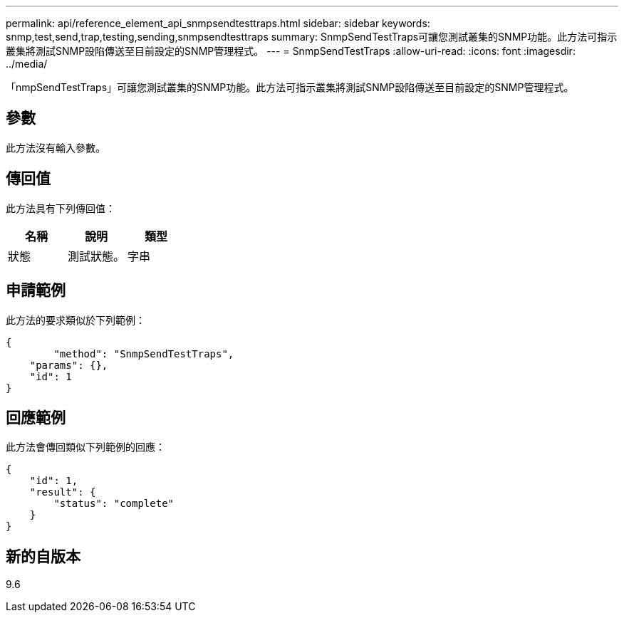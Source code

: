 ---
permalink: api/reference_element_api_snmpsendtesttraps.html 
sidebar: sidebar 
keywords: snmp,test,send,trap,testing,sending,snmpsendtesttraps 
summary: SnmpSendTestTraps可讓您測試叢集的SNMP功能。此方法可指示叢集將測試SNMP設陷傳送至目前設定的SNMP管理程式。 
---
= SnmpSendTestTraps
:allow-uri-read: 
:icons: font
:imagesdir: ../media/


[role="lead"]
「nmpSendTestTraps」可讓您測試叢集的SNMP功能。此方法可指示叢集將測試SNMP設陷傳送至目前設定的SNMP管理程式。



== 參數

此方法沒有輸入參數。



== 傳回值

此方法具有下列傳回值：

|===
| 名稱 | 說明 | 類型 


 a| 
狀態
 a| 
測試狀態。
 a| 
字串

|===


== 申請範例

此方法的要求類似於下列範例：

[listing]
----
{
	"method": "SnmpSendTestTraps",
    "params": {},
    "id": 1
}
----


== 回應範例

此方法會傳回類似下列範例的回應：

[listing]
----
{
    "id": 1,
    "result": {
        "status": "complete"
    }
}
----


== 新的自版本

9.6

